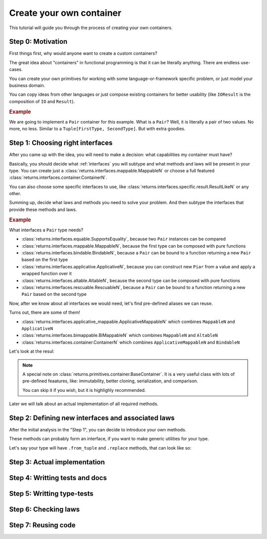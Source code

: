 .. _create-your-own-container:

Create your own container
=========================

This tutorial will guide you through the process of creating
your own containers.


Step 0: Motivation
------------------

First things first, why would anyone want to create a custom containers?

The great idea about "containers" in functional programming
is that it can be literally anything. There are endless use-cases.

You can create your own primitives for working
with some language-or-framework specific problem,
or just model your business domain.

You can copy ideas from other languages or just compose existing containers
for better usability
(like ``IOResult`` is the composition of ``IO`` and ``Result``).

.. rubric:: Example

We are going to implement a ``Pair`` container for this example.
What is a ``Pair``? Well, it is literally a pair of two values.
No more, no less. Similar to a ``Tuple[FirstType, SecondType]``.
But with extra goodies.


Step 1: Choosing right interfaces
---------------------------------

After you came up with the idea, you will need to make a decision:
what capabilities my container must have?

Basically, you should decide what :ref:`interfaces` you will subtype and what
methods and laws will be present in your type.
You can create just a :class:`returns.interfaces.mappable.MappableN`
or choose a full featured :class:`returns.interfaces.container.ContainerN`.

You can also choose some specific interfaces to use,
like :class:`returns.interfaces.specific.result.ResultLikeN` or any other.

Summing up, decide what laws and methods you need to solve your problem.
And then subtype the interfaces that provide these methods and laws.

.. rubric:: Example

What interfaces a ``Pair`` type needs?

- :class:`returns.interfaces.equable.SupportsEquality`,
  because two ``Pair`` instances can be compared
- :class:`returns.interfaces.mappable.MappableN`,
  because the first type can be composed with pure functions
- :class:`returns.interfaces.bindable.BindableN`,
  because a ``Pair`` can be bound to a function returning a new ``Pair``
  based on the first type
- :class:`returns.interfaces.applicative.ApplicativeN`,
  because you can construct new ``Piar`` from a value
  and apply a wrapped function over it
- :class:`returns.interfaces.altable.AltableN`,
  because the second type can be composed with pure functions
- :class:`returns.interfaces.rescuable.RescuableN`,
  because a ``Pair`` can be bound to a function returning a new ``Pair``
  based on the second type

Now, after we know about all interfaces we would need,
let's find pre-defined aliases we can reuse.

Turns out, there are some of them!

- :class:`returns.interfaces.applicative_mappable.ApplicativeMappableN`
  which combines ``MappableN`` and ``ApplicativeN``
- :class:`returns.interfaces.bimappable.BiMappableN`
  which combines ``MappableN`` and ``AltableN``
- :class:`returns.interfaces.container.ContainerN` which combines
  ``ApplicativeMappableN`` and ``BindableN``

Let's look at the resul:

.. code: python

  >>> from typing_extensions import final
  >>> from typing import Callable, TypeVar, Tuple

  >>> from returns.interfaces import container, bimappable, rescuable, equable
  >>> from returns.primitives.container import BaseContainer, container_equality
  >>> from returns.primitives.hkt import SupportsKind2
  >>> from returns.primitives.iterables import BaseIterableStrategyN, FailFast
  >>> from returns._internal.iterable import iterable_kind

  >>> _FirstType = TypeVar('_FirstType')
  >>> _SecondType = TypeVar('_SecondType')

  >>> _NewFirstType = TypeVar('_NewFirstType')
  >>> _NewSecondType = TypeVar('_NewSecondType')

  >>> @final
  ... class Pair(
  ...     BaseContainer,
  ...     SupportsKind2['Pair', _FirstType, _SecondType],
  ...     container.Container2[_FirstType, _SecondType],
  ...     bimappable.BiMappable2[_FirstType, _SecondType],
  ...     rescuable.Rescuable2[_FirstType, _SecondType],
  ...     equable.SupportsEquality,
  ... ):
  ...     def __init__(
  ...         self, inner_value: Tuple[_FirstType, _SecondType],
  ...     ) -> None:
  ...         super().__init__(inner_value)

.. note::
  A special note on :class:`returns.primitives.container.BaseContainer`.
  It is a very useful class with lots of pre-defined feaatures, like:
  immutability, better cloning, serialization, and comparison.

  You can skip it if you wish, but it is highlighly recommended.

Later we will talk about an actual implementation of all required methods.


Step 2: Defining new interfaces and associated laws
---------------------------------------------------

After the initial analysis in the "Step 1",
you can decide to introduce your own methods.

These methods can probably form an interface,
if you want to make generic utilities for your type.

Let's say your type will have ``.from_tuple`` and ``.replace`` methods,
that can look like so:




Step 3: Actual implementation
-----------------------------


Step 4: Writting tests and docs
-------------------------------


Step 5: Writting type-tests
---------------------------


Step 6: Checking laws
---------------------


Step 7: Reusing code
--------------------
